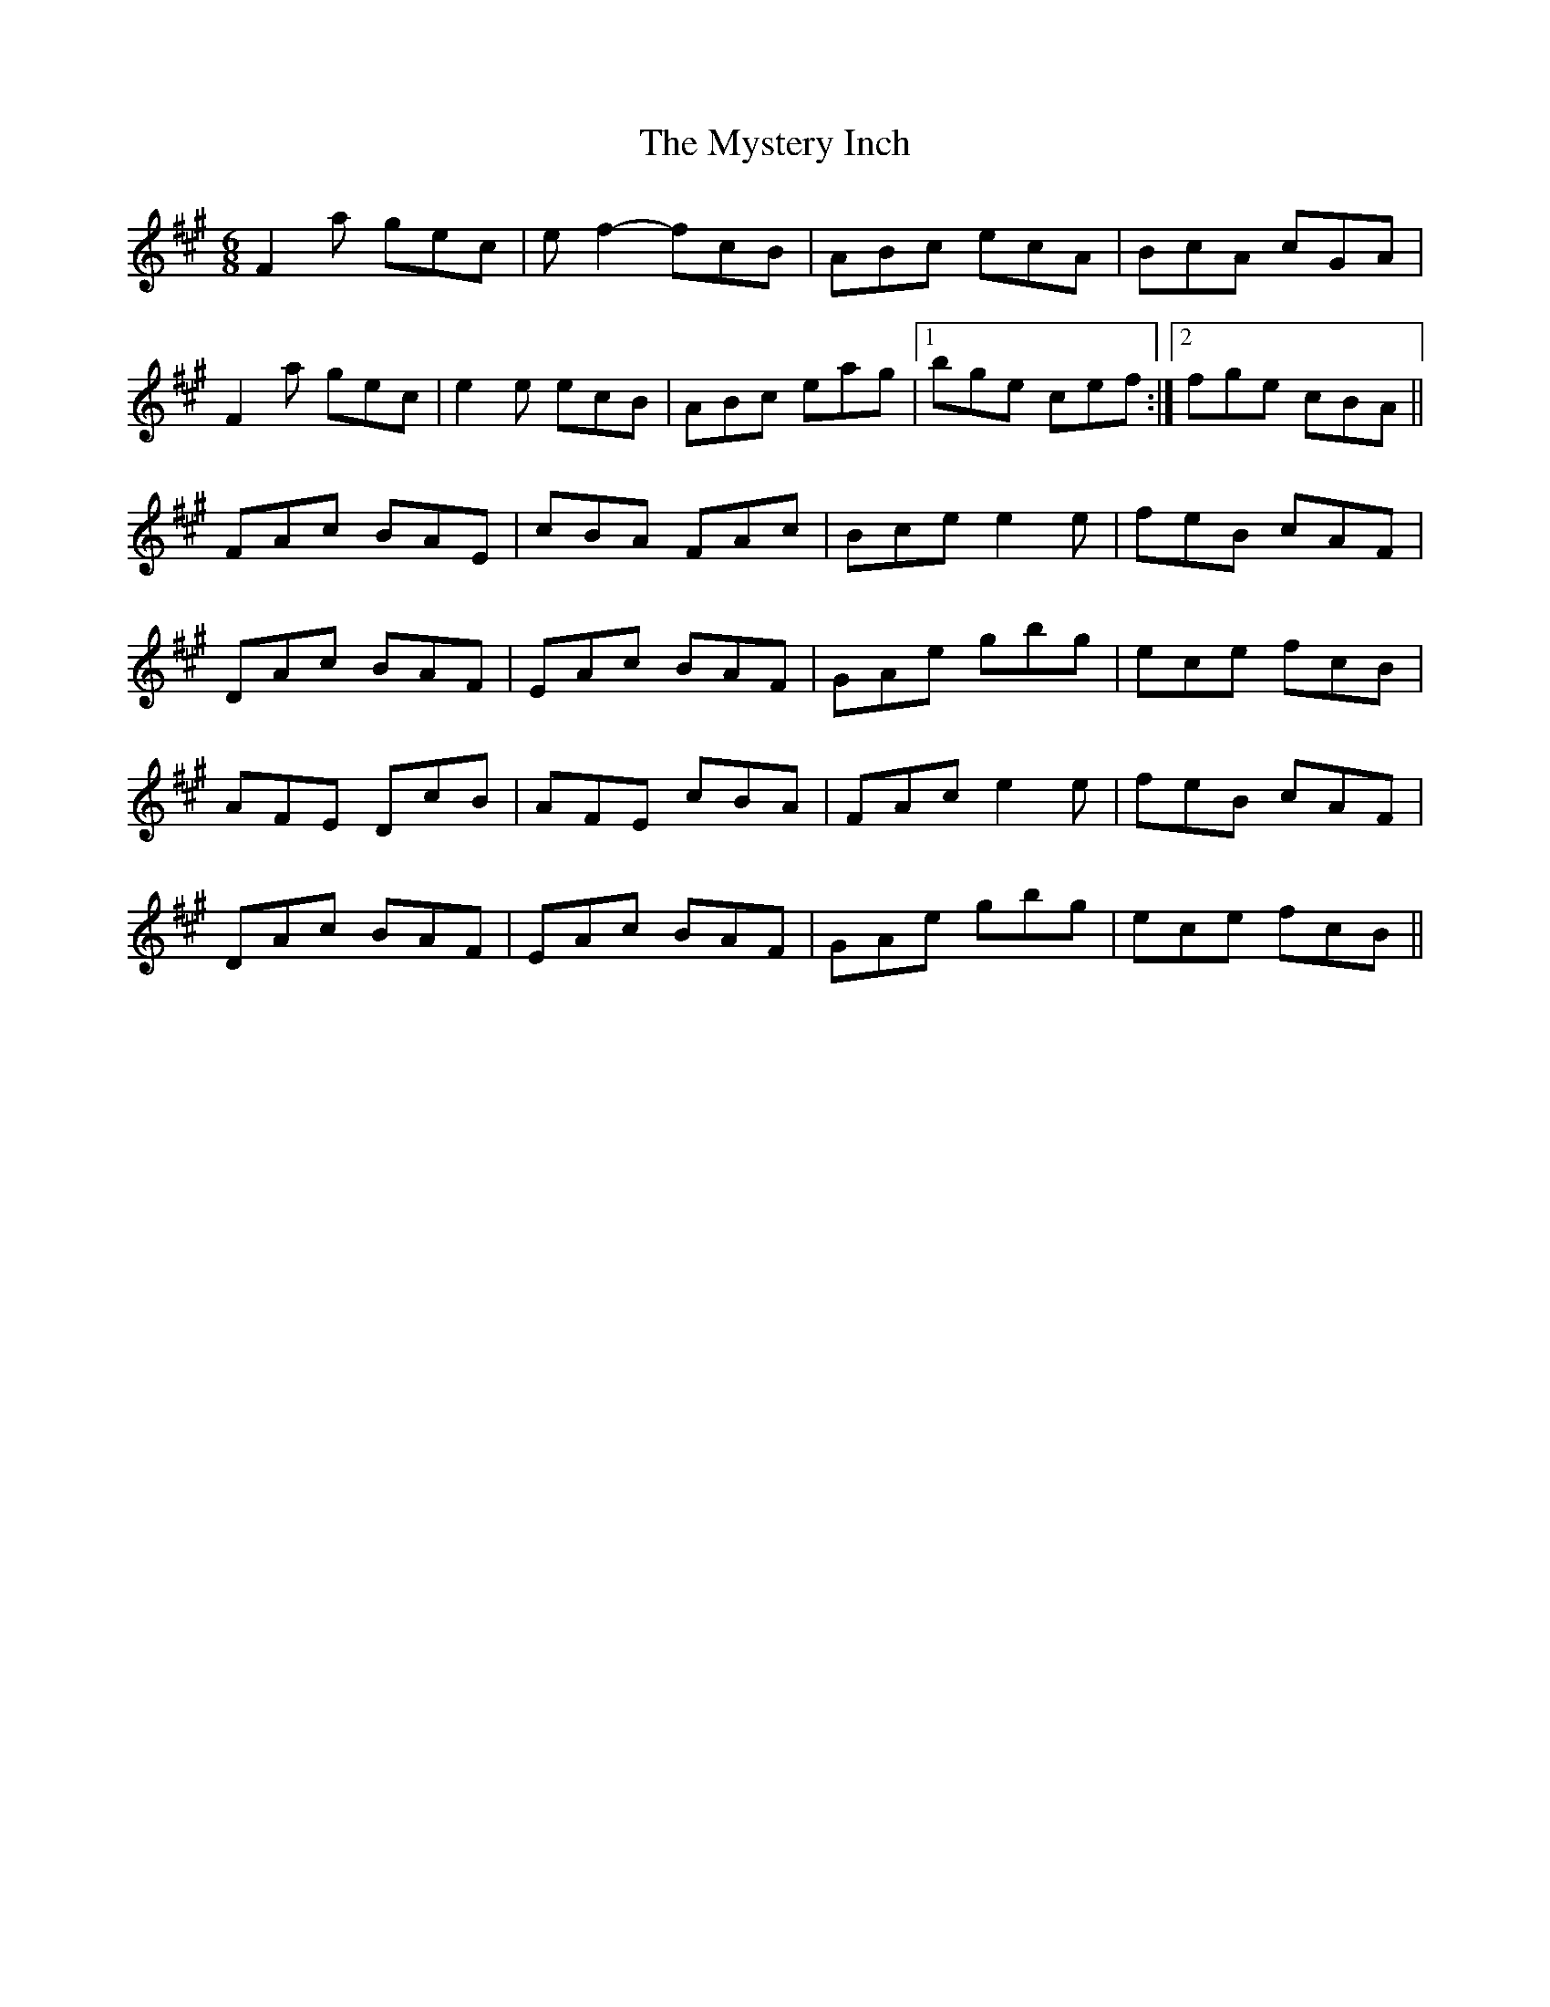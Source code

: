 X:266
T:The Mystery Inch
S:Olivia Hivon
R:jig
M:6/8
L:1/8
K:Amaj
F2a gec | ef2- fcB | ABc ecA | BcA cGA |
F2a gec | e2e ecB | ABc eag |1 bge cef :|2 fge cBA ||
FAc BAE | cBA FAc | Bce e2e | feB cAF |
DAc BAF | EAc BAF | GAe gbg | ece fcB |
AFE DcB | AFE cBA | FAc e2e | feB cAF |
DAc BAF | EAc BAF | GAe gbg | ece fcB ||
